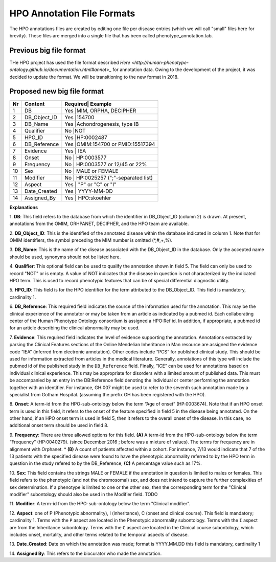 HPO Annotation File Formats
===========================


The HPO annotations files are created by editing one file per disease entries (which we will call "small" files here for brevity).
These files are merged into a single file that has been called phenotype_annotation.tab.


Previous big file format
~~~~~~~~~~~~~~~~~~~~~~~~
THe HPO project has used the file format described `Here <http://human-phenotype-ontology.github.io/documentation.html#annot>_`
for annotation data. Owing to the development of the project, it was decided to update the format. We will be transitioning
to the new format in 2018.



Proposed new big file format
~~~~~~~~~~~~~~~~~~~~~~~~~~~~


+----+-------------------+---------+--------------------------------+
| Nr |   Content         | Required| Example                        |
+====+===================+==========================================+
| 1  | DB                |     Yes |MIM, ORPHA, DECIPHER            |
+----+-------------------+------------------------------------------+
| 2  | DB_Object_ID      |     Yes |154700                          |
+----+-------------------+------------------------------------------+
| 3  | DB_Name           |     Yes |Achondrogenesis, type IB        |
+----+-------------------+------------------------------------------+
| 4  | Qualifier         |     No  |NOT                             |
+----+-------------------+------------------------------------------+
| 5  | HPO_ID            |    Yes  |HP:0002487                      |
+----+-------------------+------------------------------------------+
| 6  | DB_Reference      |    Yes  |OMIM:154700 or PMID:15517394    |
+----+-------------------+------------------------------------------+
| 7  | Evidence          |    Yes  | IEA                            |
+----+-------------------+------------------------------------------+
| 8  | Onset             |    No   | HP:0003577                     |
+----+-------------------+------------------------------------------+
| 9  |Frequency          |    No   | HP:0003577 or 12/45 or 22%     |
+----+-------------------+------------------------------------------+
| 10 |Sex                |    No   | MALE or FEMALE                 |
+----+-------------------+------------------------------------------+
| 11 |Modifier           |    No   | HP:0025257 (";"-separated list)|
+----+-------------------+------------------------------------------+
| 12 |Aspect             |    Yes  | "P" or "C" or "I"              |
+----+-------------------+------------------------------------------+
| 13 |Date_Created       |    Yes  | YYYY-MM-DD                     |
+----+-------------------+------------------------------------------+
| 14 |Assigned_By        |    Yes  | HPO:skoehler                   |
+----+-------------------+------------------------------------------+

**Explanations**

1. **DB**: This field refers to the database from which the identifier in DB_Object_ID (column 2) is drawn. At present,
annotations from the OMIM, ORHPANET, DECIPHER, and the HPO team are available.

2. **DB_Object_ID**: This is the identified of the annotated disease within the database indicated in column 1.
Note that for OMIM identifiers, the symbol preceding the MIM number is omitted (*,#,+,%).

3. **DB_Name**: This is the name of the disease associated with the DB_Object_ID in the database.
Only the accepted name should be used, synonyms should not be listed here.

4. **Qualifier**: This optional field can be used to qualify the annotation shown in field 5. The field can only be used to record "NOT" or is empty. A value
of NOT indicates that the disease in question is not characterized by the indicated HPO term. This is used to record phenotypic features that can be of
special differential diagnostic utility.

5. **HPO_ID**: This field is for the HPO identifier for the term attributed to the DB_Object_ID.
This field is mandatory, cardinality 1.

6. **DB_Reference**: This required field indicates the source of the information used for the annotation.
This may be the clinical experience of the annotator or may be taken from an article as indicated by a pubmed id. Each collaborating center of the Human Phenotype Ontology consortium is assigned a HPO:Ref id. In addition, if appropriate, a pubmed id for an article describing the clinical abnormality may be used.

7. **Evidence**: This required field indicates the level of evidence supporting the annotation.
Annotations  extracted by parsing the Clinical Features sections of the Online Mendelian Inheritance in Man resource
are assigned the evidence code “IEA” (inferred from electronic annotation). Other codes include “PCS” for published clinical study.
This should be used for information extracted from articles in the medical literature. Generally, annotations of this type will
include the pubmed id of the published study in the ``DB_Reference`` field. Finally, “ICE” can be used for annotations based on
individual clinical experience. This may be appropriate for disorders with a limited amount of published data.
This must be accompanied by an entry in the DB:Reference field denoting the individual or center performing the annotation
together with an identifier. For instance, GH:007 might be used to refer to the seventh such annotation made by a specialist
from Gotham Hospital. (assuming the prefix GH has been registered with the HPO).

8. **Onset**: A term-id from the HPO-sub-ontology below the term
“Age of onset” (HP:0003674). Note that if an HPO onset term is used in this field, it refers to the onset of the
feature specified in field 5 in the disease being annotated. On the other hand, if an HPO onset term is used
in field 5, then it refers to the overall onset of the disease. In this case, no additional onset term should be
used in field 8.

9. **Frequency**: There are three allowed options for this field.
**(A)** A term-id from the HPO-sub-ontology below the term “Frequency” (HP:0040279).
(since December 2016 ; before was a mixture of values). The terms for frequency are in alignment with Orphanet.
* **(B)** A count of patients affected within a cohort. For instance, 7/13 would indicate that 7 of the 13 patients with the
specified disease were found to have the phenotypic abnormality referred to by the HPO term in question in the study
refered to by the DB_Reference; **(C)** A percentage value such as 17%.

10. **Sex**: This field contains the strings MALE or FEMALE if the annotation in question is limited to
males or females. This field refers to the phenotypic (and not the chromosomal) sex, and does not intend to capture
the further complexities of sex determination. If a phenotype is limited to one or the other sex, then the corresponding
term for the "Clinical modifier" subontology should also be used in the Modifier field. TODO

11. **Modifier**: A term-id from the HPO-sub-ontology below the
term "Clinical modifier".


12. **Aspect**: one of P (Phenotypic abnormality), I (inheritance), C (onset and clinical course).
This field is mandatory; cardinality 1. Terms with the ``P`` aspect are located in the Phenotypic abnormality
subontology. Terms with the ``I`` aspect are from the Inheritance subontology. Terms with the ``C`` aspect
are located in the Clinical course subontology, which includes onset, mortality, and other terms related to the
temporal aspects of disease.


13. **Date_Created**: Date on which the annotation was made; format is YYYY.MM.DD this field is mandatory,
cardinality 1

14. **Assigned By**: This refers to the biocurator who made the
annotation.

